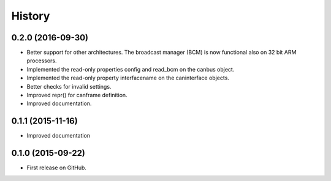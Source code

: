 .. :changelog:

=======
History
=======

0.2.0 (2016-09-30)
---------------------

* Better support for other architectures. The broadcast manager (BCM) is
  now functional also on 32 bit ARM processors.
* Implemented the read-only properties config and read_bcm on the canbus object.
* Implemented the read-only property interfacename on the caninterface objects.
* Better checks for invalid settings.
* Improved repr() for canframe definition.
* Improved documentation.


0.1.1 (2015-11-16)
---------------------

* Improved documentation



0.1.0 (2015-09-22)
---------------------

* First release on GitHub.
